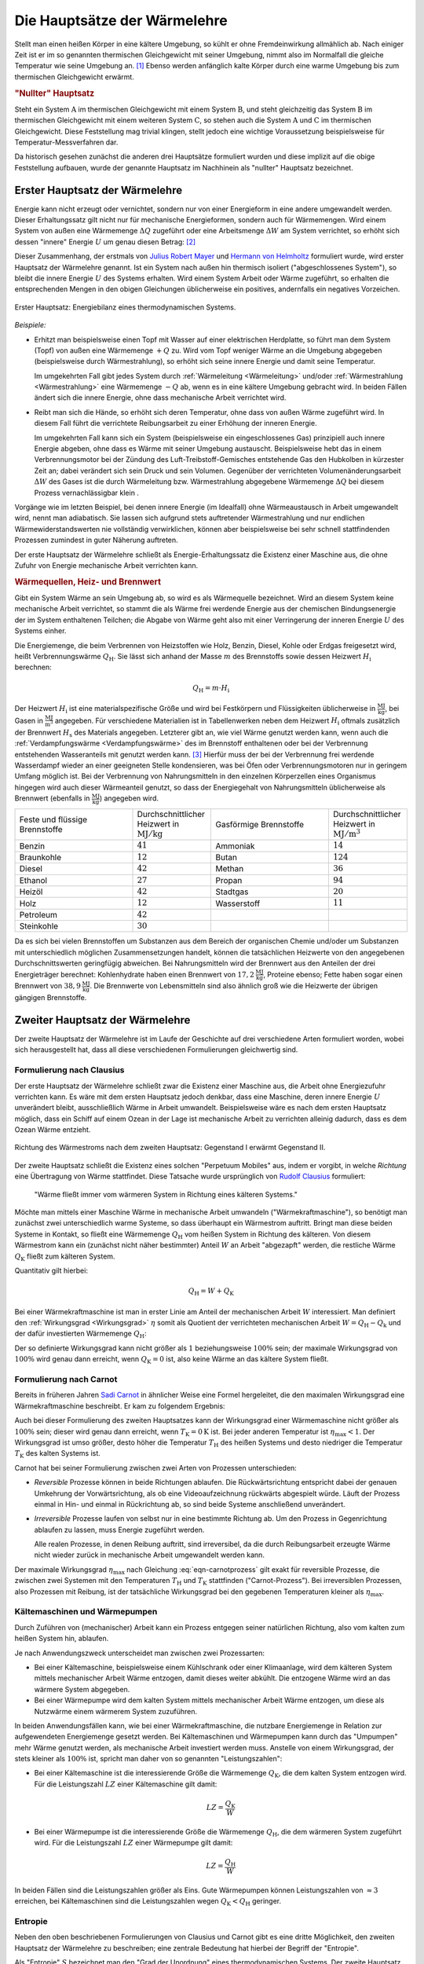 .. index:: Hauptsätze der Wärmelehre
.. _Hauptsätze der Wärmelehre:
.. _Hauptsätze der Thermodynamik:
.. _Die Hauptsätze der Wärmelehre:

Die Hauptsätze der Wärmelehre
=============================

Stellt man einen heißen Körper in eine kältere Umgebung, so kühlt er ohne
Fremdeinwirkung allmählich ab. Nach einiger Zeit ist er im so genannten
thermischen Gleichgewicht mit seiner Umgebung, nimmt also im Normalfall die
gleiche Temperatur wie seine Umgebung an. [#]_  Ebenso werden anfänglich kalte
Körper durch eine warme Umgebung bis zum thermischen Gleichgewicht erwärmt.

.. _Nullter Hauptsatz:
.. _Nullter Hauptsatz der Wärmelehre:

.. rubric:: "Nullter" Hauptsatz

Steht ein System :math:`\mathrm{A}` im thermischen Gleichgewicht mit einem
System :math:`\mathrm{B}`, und steht gleichzeitig das System :math:`\mathrm{B}`
im thermischen Gleichgewicht mit einem weiteren System :math:`\mathrm{C}`, so
stehen auch die System :math:`\mathrm{A}` und :math:`\mathrm{C}` im thermischen
Gleichgewicht. Diese Feststellung mag trivial klingen, stellt jedoch eine
wichtige Voraussetzung beispielsweise für Temperatur-Messverfahren dar.

Da historisch gesehen zunächst die anderen drei Hauptsätze formuliert wurden
und diese implizit auf die obige Feststellung aufbauen, wurde der genannte
Hauptsatz im Nachhinein als "nullter" Hauptsatz bezeichnet.


.. index:: Innere Energie
.. _Erster Hauptsatz:
.. _Erster Hauptsatz der Wärmelehre:
.. _Erster Hauptsatz der Thermodynamik:

Erster Hauptsatz der Wärmelehre
-------------------------------

Energie kann nicht erzeugt oder vernichtet, sondern nur von einer Energieform
in eine andere umgewandelt werden. Dieser Erhaltungssatz gilt nicht nur für
mechanische Energieformen, sondern auch für Wärmemengen. Wird einem System von
außen eine Wärmemenge :math:`\Delta Q` zugeführt oder eine Arbeitsmenge
:math:`\Delta W` am System verrichtet, so erhöht sich dessen "innere" Energie
:math:`U` um genau diesen Betrag: [#]_

.. math::
    :label: eqn-erster-hauptsatz

    \Delta U = \Delta Q + \Delta W

Dieser Zusammenhang, der erstmals von `Julius Robert Mayer
<https://de.wikipedia.org/wiki/Robert_Mayer>`_ und `Hermann von Helmholtz
<https://de.wikipedia.org/wiki/Hermann_von_Helmholtz>`_ formuliert wurde, wird
erster Hauptsatz der Wärmelehre genannt. Ist ein System nach außen hin thermisch
isoliert ("abgeschlossenes System"), so bleibt die innere Energie :math:`U` des
Systems erhalten. Wird einem System Arbeit oder Wärme zugeführt, so erhalten die
entsprechenden Mengen in den obigen Gleichungen üblicherweise ein positives,
andernfalls ein negatives Vorzeichen.

.. figure:: ../pics/waermelehre/erster-hauptsatz.png
    :name: fig-erster-hauptsatz
    :alt:  fig-erster-hauptsatz
    :align: center
    :width: 55%

    Erster Hauptsatz: Energiebilanz eines thermodynamischen Systems.

    .. only:: html

        :download:`SVG: Erster Hauptsatz
        <../pics/waermelehre/erster-hauptsatz.svg>`

*Beispiele:*

* Erhitzt man beispielsweise einen Topf mit Wasser auf einer elektrischen
  Herdplatte, so führt man dem System (Topf) von außen eine Wärmemenge
  :math:`+Q` zu. Wird vom Topf weniger Wärme an die Umgebung abgegeben
  (beispielsweise durch Wärmestrahlung), so erhöht sich seine innere Energie
  und damit seine Temperatur.

  Im umgekehrten Fall gibt jedes System durch :ref:`Wärmeleitung <Wärmeleitung>`
  und/oder :ref:`Wärmestrahlung <Wärmestrahlung>` eine Wärmemenge :math:`-Q` ab,
  wenn es in eine kältere Umgebung gebracht wird. In beiden Fällen ändert sich
  die innere Energie, ohne dass mechanische Arbeit verrichtet wird.

* Reibt man sich die Hände, so erhöht sich deren Temperatur, ohne dass von außen
  Wärme zugeführt wird. In diesem Fall führt die verrichtete Reibungsarbeit zu
  einer Erhöhung der inneren Energie.

  Im umgekehrten Fall kann sich ein System (beispielsweise ein eingeschlossenes
  Gas) prinzipiell auch innere Energie abgeben, ohne dass es Wärme mit seiner
  Umgebung austauscht. Beispielsweise hebt das in einem Verbrennungsmotor bei
  der Zündung des Luft-Treibstoff-Gemisches entstehende Gas den Hubkolben in
  kürzester Zeit an; dabei verändert sich sein Druck und sein Volumen.
  Gegenüber der verrichteten Volumenänderungsarbeit :math:`\Delta W` des Gases
  ist die durch Wärmeleitung bzw. Wärmestrahlung abgegebene Wärmemenge
  :math:`\Delta Q` bei diesem Prozess vernachlässigbar klein .

Vorgänge wie im letzten Beispiel, bei denen innere Energie (im Idealfall) ohne
Wärmeaustausch in Arbeit umgewandelt wird, nennt man adiabatisch. Sie lassen
sich aufgrund stets auftretender Wärmestrahlung und nur endlichen
Wärmewiderstandswerten nie vollständig verwirklichen, können aber
beispielsweise bei sehr schnell stattfindenden Prozessen zumindest in guter
Näherung auftreten.

Der erste Hauptsatz der Wärmelehre schließt als Energie-Erhaltungssatz die
Existenz einer Maschine aus, die ohne Zufuhr von Energie mechanische Arbeit
verrichten kann.

.. _Heizwert:
.. _Brennwert:
.. _Wärmequelle:

.. rubric:: Wärmequellen, Heiz- und Brennwert

Gibt ein System Wärme an sein Umgebung ab, so wird es als Wärmequelle
bezeichnet. Wird an diesem System keine mechanische Arbeit verrichtet, so stammt
die als Wärme frei werdende Energie aus der chemischen Bindungsenergie der im
System enthaltenen Teilchen; die Abgabe von Wärme geht also mit einer
Verringerung der inneren Energie :math:`U` des Systems einher.

.. index:: Heizwert, Brennwert

Die Energiemenge, die beim Verbrennen von Heizstoffen wie Holz, Benzin, Diesel,
Kohle oder Erdgas freigesetzt wird, heißt Verbrennungswärme
:math:`Q_{\mathrm{H}}`. Sie lässt sich anhand der Masse :math:`m` des
Brennstoffs sowie dessen Heizwert :math:`H_{\mathrm{i}}` berechnen:

.. math::

    Q_{\mathrm{H}} = m \cdot H_{\mathrm{i}}

Der Heizwert :math:`H_{\mathrm{i}}` ist eine materialspezifische Größe und wird
bei Festkörpern und Flüssigkeiten üblicherweise in :math:`\unit{\frac{MJ}{kg}}`,
bei Gasen in :math:`\unit{\frac{MJ}{m^3}}` angegeben. Für verschiedene
Materialien ist in Tabellenwerken neben dem Heizwert :math:`H_{\mathrm{i}}`
oftmals zusätzlich der Brennwert :math:`H_{\mathrm{s}}` des Materials
angegeben. Letzterer gibt an, wie viel Wärme genutzt werden kann, wenn auch die
:ref:`Verdampfungswärme <Verdampfungswärme>` des im Brennstoff enthaltenen oder
bei der Verbrennung entstehenden Wasseranteils mit genutzt werden kann. [#]_
Hierfür muss der bei der Verbrennung frei werdende Wasserdampf wieder an einer
geeigneten Stelle kondensieren, was bei Öfen oder Verbrennungsmotoren nur in
geringem Umfang möglich ist. Bei der Verbrennung von Nahrungsmitteln in den
einzelnen Körperzellen eines Organismus hingegen wird auch dieser Wärmeanteil
genutzt, so dass der Energiegehalt von Nahrungsmitteln üblicherweise als
Brennwert (ebenfalls in :math:`\unit{\frac{MJ}{kg}}`) angegeben wird.

.. list-table::
    :name: tab-heizwert-beispiele
    :widths: 60 40 60 40

    * - Feste und flüssige Brennstoffe
      - Durchschnittlicher Heizwert in :math:`\unit[]{MJ/kg}`
      - Gasförmige Brennstoffe
      - Durchschnittlicher Heizwert in :math:`\unit[]{MJ/m^3}`
    * - Benzin
      - :math:`41`
      - Ammoniak
      - :math:`14`
    * - Braunkohle
      - :math:`12`
      - Butan
      - :math:`124`
    * - Diesel
      - :math:`42`
      - Methan
      - :math:`36`
    * - Ethanol
      - :math:`27`
      - Propan
      - :math:`94`
    * - Heizöl
      - :math:`42`
      - Stadtgas
      - :math:`20`
    * - Holz
      - :math:`12`
      - Wasserstoff
      - :math:`11`
    * - Petroleum
      - :math:`42`
      -
      -
    * - Steinkohle
      - :math:`30`
      -
      -

Da es sich bei vielen Brennstoffen um Substanzen aus dem Bereich der organischen
Chemie und/oder um Substanzen mit unterschiedlich möglichen Zusammensetzungen
handelt, können die tatsächlichen Heizwerte von den angegebenen
Durchschnittswerten geringfügig abweichen. Bei Nahrungsmitteln wird der
Brennwert aus den Anteilen der drei Energieträger berechnet: Kohlenhydrate haben
einen Brennwert von :math:`\unit[17,2]{\frac{MJ}{kg}}`, Proteine ebenso; Fette
haben sogar einen Brennwert von :math:`\unit[38,9]{\frac{MJ}{kg}}`. Die
Brennwerte von Lebensmitteln sind also ähnlich groß wie die Heizwerte der
übrigen gängigen Brennstoffe.

.. Wasserstoff fl
.. Ethanol Brennwert 29,0


.. _Zweiter Hauptsatz:
.. _Zweiter Hauptsatz der Wärmelehre:
.. _Zweiter Hauptsatz der Thermodynamik:

Zweiter Hauptsatz der Wärmelehre
--------------------------------

Der zweite Hauptsatz der Wärmelehre ist im Laufe der Geschichte auf drei
verschiedene Arten formuliert worden, wobei sich herausgestellt hat, dass all
diese verschiedenen Formulierungen gleichwertig sind.


.. _Formulierung nach Clausius:

Formulierung nach Clausius
^^^^^^^^^^^^^^^^^^^^^^^^^^

Der erste Hauptsatz der Wärmelehre schließt zwar die Existenz einer Maschine
aus, die Arbeit ohne Energiezufuhr verrichten kann. Es wäre mit dem ersten
Hauptsatz jedoch denkbar, dass eine Maschine, deren innere Energie :math:`U`
unverändert bleibt, ausschließlich Wärme in Arbeit umwandelt. Beispielsweise
wäre es nach dem ersten Hauptsatz möglich, dass ein Schiff auf einem Ozean in
der Lage ist mechanische Arbeit zu verrichten alleinig dadurch, dass es dem
Ozean Wärme entzieht.

.. figure:: ../pics/waermelehre/zweiter-hauptsatz-waermestrom.png
    :name: fig-waermestrom-zweiter-hauptsatz
    :alt:  fig-waermestrom-zweiter-hauptsatz
    :align: center
    :width: 55%

    Richtung des Wärmestroms nach dem zweiten Hauptsatz: Gegenstand I erwärmt
    Gegenstand II.

    .. only:: html

        :download:`SVG: Zweiter Hauptsatz
        <../pics/waermelehre/zweiter-hauptsatz-waermestrom.svg>`

Der zweite Hauptsatz schließt die Existenz eines solchen "Perpetuum Mobiles"
aus, indem er vorgibt, in welche *Richtung* eine Übertragung von Wärme
stattfindet. Diese Tatsache wurde ursprünglich von `Rudolf Clausius
<https://de.wikipedia.org/wiki/Rudolf_Clausius>`_ formuliert:

.. epigraph::

    "Wärme fließt immer vom wärmeren System in Richtung eines kälteren Systems."

Möchte man mittels einer Maschine Wärme in mechanische Arbeit umwandeln
("Wärmekraftmaschine"), so benötigt man zunächst zwei unterschiedlich warme
Systeme, so dass überhaupt ein Wärmestrom auftritt. Bringt man diese beiden
Systeme in Kontakt, so fließt eine Wärmemenge :math:`Q_{\mathrm{H}}` vom heißen
System in Richtung des kälteren. Von diesem Wärmestrom kann ein (zunächst nicht
näher bestimmter) Anteil :math:`W` an Arbeit "abgezapft" werden, die restliche
Wärme :math:`Q_{\mathrm{K}}` fließt zum kälteren System.

Quantitativ gilt hierbei:

.. math::

   Q  _{\mathrm{H}} = W + Q_{\mathrm{K}}

Bei einer Wärmekraftmaschine ist man in erster Linie am Anteil der mechanischen
Arbeit :math:`W` interessiert. Man definiert den :ref:`Wirkungsgrad
<Wirkungsgrad>` :math:`\eta` somit als Quotient der verrichteten mechanischen
Arbeit :math:`W = Q_{\mathrm{H}} - Q_{\mathrm{k}}` und der dafür investierten
Wärmemenge :math:`Q_{\mathrm{H}}`:

.. math::
    :label: eqn-wirkungsgrad-waermekraftmaschine

    \eta = \frac{W}{Q_{\mathrm{H}}} = \frac{Q_{\mathrm{H}} - Q
    _{\mathrm{K}}}{Q_{\mathrm{H}}} = 1 - \frac{Q_{\mathrm{K}}}{Q
    _{\mathrm{H}}}

Der so definierte Wirkungsgrad kann nicht größer als :math:`1` beziehungsweise
:math:`100\%` sein; der maximale Wirkungsgrad von :math:`100\%` wird genau dann
erreicht, wenn :math:`Q_{\mathrm{K}} = 0` ist, also keine Wärme an das kältere
System fließt.

.. index:: Carnot-Wirkungsgrad
.. _Formulierung nach Carnot:

Formulierung nach Carnot
^^^^^^^^^^^^^^^^^^^^^^^^

Bereits in früheren Jahren `Sadi Carnot
<https://de.wikipedia.org/wiki/Nicolas_L%C3%A9onard_Sadi_Carnot>`_ in ähnlicher Weise
eine Formel hergeleitet, die den maximalen Wirkungsgrad eine Wärmekraftmaschine
beschreibt. Er kam zu folgendem Ergebnis:

.. math::
    :label: eqn-carnotprozess

    \eta_{\mathrm{max}} = 1 - \frac{T_{\mathrm{K}}}{T_{\mathrm{H}}}

Auch bei dieser Formulierung des zweiten Hauptsatzes kann der Wirkungsgrad einer
Wärmemaschine nicht größer als :math:`100\%` sein; dieser wird genau dann
erreicht, wenn :math:`T_{\mathrm{K}} = \unit[0]{K}` ist. Bei jeder anderen
Temperatur ist :math:`\eta_{\mathrm{max}} < 1`. Der Wirkungsgrad ist umso größer,
desto höher die Temperatur :math:`T_{\mathrm{H}}` des heißen Systems und desto
niedriger die Temperatur :math:`T_{\mathrm{K}}` des kalten Systems ist.

Carnot hat bei seiner Formulierung zwischen zwei Arten von Prozessen
unterschieden:

* *Reversible* Prozesse können in beide Richtungen ablaufen. Die
  Rückwärtsrichtung entspricht dabei der genauen Umkehrung der
  Vorwärtsrichtung, als ob eine Videoaufzeichnung rückwärts abgespielt
  würde. Läuft der Prozess einmal in Hin- und einmal in Rückrichtung ab, so
  sind beide Systeme anschließend unverändert.

* *Irreversible* Prozesse laufen von selbst nur in eine bestimmte Richtung ab.
  Um den Prozess in Gegenrichtung ablaufen zu lassen, muss Energie zugeführt
  werden.

  Alle realen Prozesse, in denen Reibung auftritt, sind irreversibel, da die
  durch Reibungsarbeit erzeugte Wärme nicht wieder zurück in mechanische
  Arbeit umgewandelt werden kann.

Der maximale Wirkungsgrad :math:`\eta_{\mathrm{max}}` nach Gleichung
:eq:`eqn-carnotprozess` gilt exakt für reversible Prozesse, die zwischen zwei
Systemen mit den Temperaturen :math:`T_{\mathrm{H}}` und :math:`T_{\mathrm{K}}`
stattfinden ("Carnot-Prozess"). Bei irreversiblen Prozessen, also Prozessen mit
Reibung, ist der tatsächliche Wirkungsgrad bei den gegebenen Temperaturen
kleiner als :math:`\eta_{\mathrm{max}}`.


.. _Kältemaschinen und Wärmepumpen:

Kältemaschinen und Wärmepumpen
^^^^^^^^^^^^^^^^^^^^^^^^^^^^^^

Durch Zuführen von (mechanischer) Arbeit kann ein Prozess entgegen seiner
natürlichen Richtung, also vom kalten zum heißen System hin, ablaufen.


Je nach Anwendungszweck unterscheidet man zwischen zwei Prozessarten:

* Bei einer Kältemaschine, beispielsweise einem Kühlschrank oder einer
  Klimaanlage, wird dem kälteren System mittels mechanischer Arbeit Wärme
  entzogen, damit dieses weiter abkühlt. Die entzogene Wärme wird an das wärmere
  System abgegeben.

* Bei einer Wärmepumpe wird dem kalten System mittels mechanischer Arbeit Wärme
  entzogen, um diese als Nutzwärme einem wärmerem System zuzuführen.

.. index:: Leistungszahl
.. _Leistungszahl:

In beiden Anwendungsfällen kann, wie bei einer Wärmekraftmaschine, die
nutzbare Energiemenge in Relation zur aufgewendeten Energiemenge gesetzt werden.
Bei Kältemaschinen und Wärmepumpen kann durch das "Umpumpen" mehr Wärme
genutzt werden, als mechanische Arbeit investiert werden muss. Anstelle von
einem Wirkungsgrad, der stets kleiner als :math:`100\%` ist, spricht man daher
von so genannten "Leistungszahlen":

* Bei einer Kältemaschine ist die interessierende Größe die Wärmemenge
  :math:`Q_{\mathrm{K}}`, die dem kalten System entzogen wird. Für die
  Leistungszahl :math:`LZ` einer Kältemaschine gilt damit:

  .. math::

      LZ = \frac{Q_{\mathrm{K}}}{W}

* Bei einer Wärmepumpe ist die interessierende Größe die Wärmemenge :math:`Q
  _{\mathrm{H}}`, die dem wärmeren System zugeführt wird. Für die Leistungszahl
  :math:`LZ` einer Wärmepumpe gilt damit:

  .. math::

      LZ = \frac{Q_{\mathrm{H}}}{W}

In beiden Fällen sind die Leistungszahlen größer als Eins. Gute Wärmepumpen
können Leistungszahlen von :math:`\approx 3` erreichen, bei Kältemaschinen sind
die Leistungszahlen wegen  :math:`Q_{\mathrm{K}} < Q_{\mathrm{H}}` geringer.

.. index:: Entropie
.. _Entropie:

Entropie
^^^^^^^^

Neben den oben beschriebenen Formulierungen von Clausius und Carnot gibt es eine
dritte Möglichkeit, den zweiten Hauptsatz der Wärmelehre zu beschreiben; eine
zentrale Bedeutung hat hierbei der Begriff der "Entropie".

Als "Entropie" :math:`S` bezeichnet man den "Grad der Unordnung" eines
thermodynamischen Systems. Der zweite Hauptsatz der Wärmelehre schließt hierbei
aus, dass bei spontan (also ohne Energiezufuhr) ablaufenden Prozessen aus
Unordnung plötzlich Ordnung entsteht. Ein Schreibtisch räumt sich beispielsweise
auch nicht von selbst auf, sondern wird im Lauf der Zeit immer chaotischer, bis
man selbst mal wieder Arbeit verrichtet und Ordnung herstellt; ebenso entstehen
bei einem herunterfallenden Glas von selbst viele chaotisch verteilte
Glasscherben, aber beim Herunterfallen von Glasscherben wird sich nicht von
selbst wieder ein Glasgefäß bilden.

.. todo pic

Auf mikroskopischer Ebene kann man sich mechanische Arbeit als gezielte
Verschiebung von Teilchen im Raum vorstellen -- Wärme hingegen stellt eine
ungerichtete Bewegung von Teilchen dar. Es ist möglich eine gerichtete Bewegung
in eine ungerichtete umzuwandeln (Arbeit -> Wärme), doch es ohne ein Verrichten
von Arbeit nicht möglich, eine ungerichtete Bewegung vieler Teilchen eine
vollständig gerichtete Bewegung zu erzeugen. Man sagt daher, dass bei einer
Umwandlung von mechanischer Energie in Wärme-Energie diese "entwertet" wird.

Ähnlich wie bei der potentiellen Energie ist es auch bei der Entropie :math:`S`
nicht einfach, einen konkreten Wert anzugeben; es ist allerdings möglich, die
*Änderung* :math:`\Delta S` der Entropie bei einem Prozess quantitativ
anzugeben:

.. math::
    :label: eqn-entropie-aenderung

    \Delta S = \frac{\Delta Q}{T}

In dieser Formel beschreibt :math:`\Delta Q` die während des Prozesses
umgesetzte Wärmemenge:

* Ist :math:`\Delta Q > 0`, so wird dem System Wärme zugeführt (wodurch auch die
  Entropie zunimmt).

* Ist :math:`\Delta Q < 0`, so wird Wärme vom System abgegeben (wodurch sich
  auch die Entropie wieder verringert).

Mit :math:`T` wird die absolute Temperatur bezeichnet, bei welcher der Prozess
abläuft. Ändert sich die Temperatur während eines Prozesses, so kann man
näherungsweise mit der durchschnittlichen Temperatur (in Kelvin) rechnen. [#]_


.. _Reversible und nicht reversible Prozesse:

.. rubric:: Reversible und nicht reversible Prozesse

Ist die Entropie-Änderung während eines Prozesses gleich Null, so bezeichnet man
diesen als "reversibel": Er kann spontan in beide Richtungen ablaufen. Ein
Beispiel für einen solchen Prozess ist das Schmelzen beziehungsweise Gefrieren
von Eis:

*Beispiel:*

* Welche Entropie-Änderung ergibt sich insgesamt, wenn :math:`m=\unit[1,0]{kg}`
  Eis schmilzt beziehungsweise gefriert?

  Beim Schmelzen beziehungsweise Gefrieren bleibt die Temperatur konstant; bei
  einem normalen Luftdruck liegt der Gefrierpunkt von Wasser bei
  :math:`T=\unit[0]{\degree C} \approx \unit[273]{K}`. Für die zum Schmelzen
  des Eises benötigte Schmelzwärme :math:`Q _{\mathrm{s}}` gilt:

  .. math::

      Q_{\mathrm{s}} = m \cdot q_{\mathrm{s}} = \unit[1,0]{kg} \cdot
      \unit[334]{\frac{kJ}{kg}} = \unit[334]{kJ}

  Für die Entropieänderung :math:`\Delta S_{\mathrm{Fl}}` des Wassers ergibt
  sich somit:

  .. math::

      \Delta S_{\mathrm{Wasser}} = \frac{\Delta Q}{T} =
      \frac{\unit[334]{kJ}}{\unit[273]{K}} \approx \unit[1,22]{\frac{kJ}{K}}

  Im gleichen Maß, wie die Entropie des Wassers zunimmt, nimmt die Entropie der
  Umgebung, welcher die Wärme entzogen wurde, ab:

  .. math::

      \Delta S_{\mathrm{Umgebung}} = \frac{\Delta Q}{T} =
      \frac{\unit[-334]{kJ}}{\unit[273]{K}} \approx \unit[-1,22]{\frac{kJ}{K}}

  Beide Wärme-Umsätze finden bei der gleichen Temperatur statt; da auch die
  umgesetzten Wärmemengen :math:`\Delta Q` gleich sind, ist die
  Gesamt-Entropie-Änderung des gesamten Systems (Wasser + Umgebung) bei beiden
  Vorgängen gleich Null:

  .. math::

      \Delta S_{\mathrm{ges}} = \Delta S_{\mathrm{Wasser}} + \Delta
      S_{\mathrm{Umgebung}} = \unit[1,22]{\frac{kJ}{kg}} -
      \unit[1,22]{\frac{kJ}{kg}} = 0

  Der Vorgang ist somit reversibel -- er kann spontan in beide Richtungen
  ablaufen. Beim Gefrieren ist der Vorgang genau umgekehrt: Das Wasser gibt die
  Schmelzwärme an die Umgebung ab, wodurch sich die Entropie des Wassers
  verringert und die Entropie der Umgebung zunimmt; auch hier ist die
  Entropie-Änderung insgesamt gleich Null.

Andere Prozesse, bei denen sich die Entropie ändert, heißen irreversibel: Sie
finden ohne eine externe Energiezufuhr stets nur in Richtung zunehmender
Entropie statt.

* Welche Entropie-Änderung ergibt sich insgesamt, wenn man in einem isolierten
  Gefäß :math:`m_1=\unit[1,0]{kg}` Wasser mit einer Temperatur von :math:`T_1 =
  \unit[10]{\degree C}` mit :math:`m_2=\unit[1,0]{kg}` Wasser mit einer
  Temperatur von :math:`T_2=\unit[30]{\degree C}` vermischt?

  Da die beiden zu vermischenden Flüssigkeiten die gleiche Masse und die gleiche
  Wärmekapazität :math:`(c_{\mathrm{wasser}} = \unit[4,2]{\frac{kJ}{kg \cdot
  K}})` haben, wird sich als Mischtemperatur der Mittelwert zwischen beiden
  Ausgangs-Temperaturen einstellen, es muss also :math:`T_{\mathrm{M}} =
  \unit[20]{\degree C}` sein.

  Geht keine Wärme an die Umgebung verloren, so stammt die zur Erwärmung des
  kalten Wassers nötige Wärmemenge :math:`\Delta Q` von der warmen Flüssigkeit.
  Mit :math:`| \Delta T| = \unit[10]{K}` für beide Flüssigkeiten gilt also:

  .. math::

      |\Delta Q_1| = |\Delta Q_2| = m \cdot c \cdot |\Delta T| = \unit[1,0]{kg}
      \cdot \unit[10]{K} \cdot \unit[4,2]{\frac{kJ}{kg \cdot K}} = \unit[42]{kJ}

  Die aufgegebene beziehungsweise abgegebene Wärmemenge ist betraglich gleich;
  allerdings ist :math:`\Delta Q_1` positiv, da dieses System Wärme aufnimmt,
  und :math:`\Delta Q_2` negativ, da dieses System Wärme abgibt. Beide
  Teilprozessen (Erwärmen beziehungsweise Abkühlen) finden allerdings bei
  unterschiedlichen Durchschnitts-Temperaturen statt: Für die sich erwärmende
  Flüssigkeit gilt:

  .. math::

      \bar{T}_1 = \frac{T_{\mathrm{1,start}} + T_{\mathrm{1,end}}}{2} =
      \unit[\frac{10 + 20}{2}]{\degree C} = \unit[15]{\degree C}

  Für die sich abkühlende Flüssigkeit gilt entsprechend:

  .. math::

      \bar{T}_2 = \frac{T_{\mathrm{2,start}} + T_{\mathrm{2,end}}}{2} =
      \unit[\frac{30 + 20}{2}]{\degree C} = \unit[25]{\degree C}

  Die gesamte Entropie-Änderung :math:`\Delta S_{\mathrm{ges}}` entspricht der
  Summe der Entropie-Änderungen beider Teil-Systeme:

  .. math::

      \Delta S_{\mathrm{ges}} &= \Delta S_1 + \Delta S_2 \\[4pt]
      &= \frac{\Delta Q_1}{\bar{T}_1} + \frac{\Delta Q_2}{\bar{T}_2} \\[4pt]
      &= \frac{\unit[42]{kJ}}{\unit[(273+15)]{K}} +
      \frac{\unit[-42]{kJ}}{\unit[(273+25)]{K}} \\[6pt]
      &= \;\;\, \unit[0,1458]{\frac{kJ}{K}} \;\; - \;\; \unit[0,1409]{\frac{kJ}{K}} =
      \unit[+4,894]{\frac{J}{K}}

  Die Entropie des kälteren Teil-Systems nimmt stärker zu, als die des wärmeren
  Teil-Systems abnimmt. Die gesamte Entropie-Änderung ist folglich positiv, was
  auf einen irreversiblen Vorgang schließen lässt: Die vermischten Flüssigkeiten
  werden sich also nicht wiederum spontan (also ohne Aufwenden von Arbeit) in
  zwei unterschiedlich warme Teil-Flüssigkeiten aufteilen.

Wie diese beiden Beispiele zeigen, erhöht sich durch Wärmezufuhr nicht zwingend
die Temperatur, stets aber wegen :math:`\Delta Q = T \cdot \Delta S` die
Entropie des erwärmten Systems.


.. _Dritter Hauptsatz:
.. _Nernstsches Wärmetheorem:
.. _Dritter Hauptsatz der Wärmelehre:
.. _Dritter Hauptsatz der Thermodynamik:

Dritter Hauptsatz der Wärmelehre
--------------------------------

Der dritte Hauptsatz der Wärmelehre, auch `Nernst
<https://de.wikipedia.org/wiki/Walther_Nernst>`_'sches Wärmetheorem genannt,
macht eine Aussage über das Verhalten von Stoffen in unmittelbarer Nähe des
absoluten Nullpunktes, also von :math:`\unit[0]{K}`. Man kann diesen Hauptsatz
in Kurzform folgendermaßen formulieren:

.. epigraph::

    "Es ist unmöglich, ein System durch irgendeinen Vorgang auf den absoluten
    Nullpunkt abzukühlen."

Durch den dritten Hauptsatz der Wärmelehre wird somit ein Wirkungsgrad einer
Wärmekraftmaschine von :math:`100\%`, wie er für einen :ref:`Carnot-Prozess
<Carnot-Prozess>` theoretisch denkbar wäre, explizit ausgeschlossen.

Verwendet man den Begriff der Entropie, so lässt sich der dritte Hauptsatz der
Wärmelehre gleichwertig auch folgendermaßen formulieren:

.. epigraph::

    "Am absoluten Nullpunkt ist die Entropie eines Systems gleich Null."

Anschaulich kann man sich dies etwa so vorstellen: Eine Entropie von Null ist
gleichbedeutend mit einer perfekten Ordnung. Um eine solche perfekte Ordnung zu
erreichen, muss Arbeit verrichtet beziehungsweise Energie zugeführt werden. Eine
Energiezufuhr bewirkt jedoch, dass die Temperatur nicht den absoluten Nullpunkt
erreichen kann. Auch mit dieser Formulierung wird somit (implizit)
ausgeschlossen, dass der absoulte Temperatur-Nullpunkt erreicht werden kann.


.. Brennwert-Tabellen:
.. http://www.heizung-direkt.de/UEBERSHO/brennwert.htm
.. https://de.wikipedia.org/wiki/Heizwert


.. raw:: html

    <hr />

.. only:: html

    .. rubric:: Anmerkungen:

.. [#] Genau genommen hat ein Körper, der im thermischen Gleichgewicht mit
    seiner Umgebung steht, nur dann die gleiche Temperatur wie die Umgebung,
    wenn keine Verdunstung auftritt. Dieser Vorgang entzieht dem Körper
    (beispielsweise einem Glas Wasser) nämlich die zum Verdunsten nötige
    Wärmemenge, so dass sich eine niedrigere Temperatur als die
    Umgebungstemperatur einstellt.

.. [#] Die innere Energie kennzeichnet als Zustandsgröße den energetischen
    Zustand eines Systems. Sie setzt sich zusammen aus den kinetischen und
    potentiellen Energien der im System enthaltenen Teilchen sowie den in den
    einzelnen chemischen Bindungen gespeicherten Bindungsenergien.

    Während es schwierig ist, den Absolutwert der inneren Energie eines Systems
    zu bestimmen, können Änderungen der inneren Energie verhältnismäßig leicht
    gemessen oder berechnet werden. Für die Beschreibung der meisten
    thermodynamischen Prozesse ist dies bereits ausreichend.

.. [#] Der Brennwert eines Materials ist stets größer als sein Heizwert. Früher
    wurde der Brennwert :math:`H_{\mathrm{s}}` daher als oberer Heizwert :math:`H
    _{\mathrm{o}}` und der Heizwert :math:`H_{\mathrm{i}}` als unterer Heizwert
    :math:`H_{\mathrm{u}}` bezeichnet. Inzwischen haben sich allerdings die
    entsprechenden lateinischen Bezeichnungen :math:`H_{\mathrm{s}}` ("superior")
    und :math:`H_{\mathrm{i}}` ("inferior") international durchgesetzt.

    Auch wenn ein Brennstoff keine Restfeuchte besitzt, kann es bei der
    Verbrennung zur Bildung von Wasserdampf kommen, wenn einzelne
    Wasserstoff-Atome des Brennstoffs mit dem Sauerstoff der Luft reagieren.
    Beim Brennwert wird dann die Wärmemenge mit einbezogen, die diese Menge
    Wasserdampf beim Kondensieren freisetzt.

.. [#] Bei einer genaueren Betrachtung muss man den Prozess in kleine Abschnitte
    unterteilen und jeweils die einzelnen Wärmeumsätze :math:`\Delta
    Q_{\mathrm{i}}` bei der jeweiligen Temperatur :math:`T_{\mathrm{i}}`
    aufsummieren; nutzt man die :ref:`Integralrechnung <gwm:Integralrechnung>` ,
    so kann man die Entropieänderung während eines Prozesses mittels
    :math:`\Delta S = \int_{}^{} \frac{\mathrm{d}Q}{T}` berechnen.

